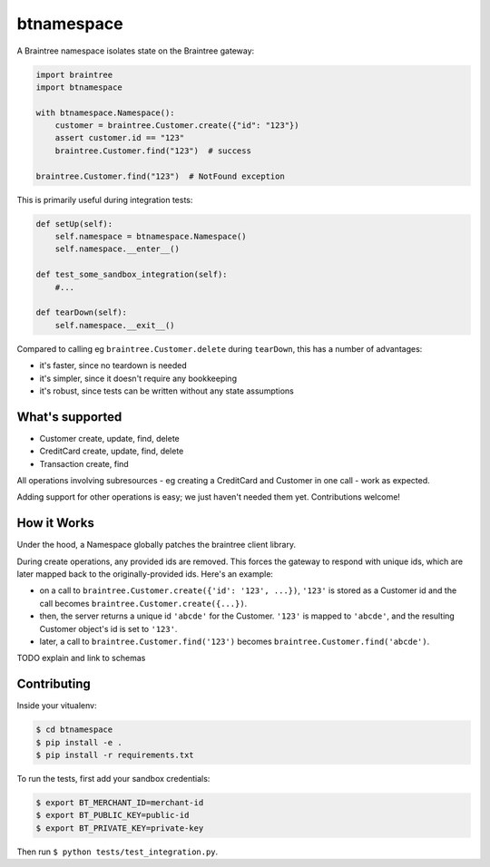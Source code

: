 btnamespace
===========

.. image:: https://travis-ci.org/venmo/btnamespace.svg?branch=master   :target: https://travis-ci.org/venmo/btnamespace

A Braintree namespace isolates state on the Braintree gateway:

.. code-block:: python

    import braintree
    import btnamespace
    
    with btnamespace.Namespace():
        customer = braintree.Customer.create({"id": "123"})
        assert customer.id == "123"
        braintree.Customer.find("123")  # success
    
    braintree.Customer.find("123")  # NotFound exception

This is primarily useful during integration tests:

.. code-block:: python

    def setUp(self):
        self.namespace = btnamespace.Namespace()
        self.namespace.__enter__()
        
    def test_some_sandbox_integration(self):
        #...
        
    def tearDown(self):
        self.namespace.__exit__()


Compared to calling eg ``braintree.Customer.delete`` during ``tearDown``, this has a number of advantages:

-  it's faster, since no teardown is needed
-  it's simpler, since it doesn't require any bookkeeping
-  it's robust, since tests can be written without any state assumptions


What's supported
----------------

- Customer create, update, find, delete
- CreditCard create, update, find, delete
- Transaction create, find

All operations involving subresources - eg creating a CreditCard and Customer in one call - work as expected.

Adding support for other operations is easy; we just haven't needed them yet. Contributions welcome!


How it Works
------------

Under the hood, a Namespace globally patches the braintree client library.

During create operations, any provided ids are removed.
This forces the gateway to respond with unique ids, which are later mapped back to the originally-provided ids.
Here's an example:

- on a call to ``braintree.Customer.create({'id': '123', ...})``, ``'123'`` is stored as a Customer id and the call becomes ``braintree.Customer.create({...})``.
- then, the server returns a unique id ``'abcde'`` for the Customer. ``'123'`` is mapped to ``'abcde'``, and the resulting Customer object's id is set to ``'123'``.
- later, a call to ``braintree.Customer.find('123')`` becomes ``braintree.Customer.find('abcde')``.

TODO explain and link to schemas


Contributing
------------

Inside your vitualenv:

.. code-block::

    $ cd btnamespace
    $ pip install -e .
    $ pip install -r requirements.txt

To run the tests, first add your sandbox credentials:

.. code-block::

    $ export BT_MERCHANT_ID=merchant-id
    $ export BT_PUBLIC_KEY=public-id
    $ export BT_PRIVATE_KEY=private-key

Then run ``$ python tests/test_integration.py``.
